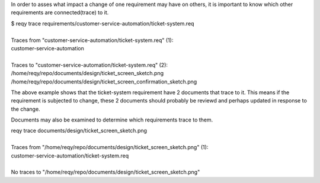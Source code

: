 In order to asses what impact a change of one requirement may have on others, it is important to know which other requirements are connected(trace) to it.

| $ reqy trace requirements/customer-service-automation/ticket-system.req  
|                                                                          
| Traces from "customer-service-automation/ticket-system.req" (1):        
| customer-service-automation                                           
|                                                                          
| Traces to "customer-service-automation/ticket-system.req" (2):          
| /home/reqy/repo/documents/design/ticket_screen_sketch.png             
| /home/reqy/repo/documents/design/ticket_screen_confirmation_sketch.png

The above example shows that the ticket-system requirement have 2 documents that trace to it. This means if the requirement is subjected to change, these 2 documents should probably be reviewd and perhaps updated in response to the change.

Documents may also be examined to determine which requirements trace to them.

| reqy trace documents/design/ticket_screen_sketch.png
|
| Traces from "/home/reqy/repo/documents/design/ticket_screen_sketch.png" (1):
| customer-service-automation/ticket-system.req
|
| No traces to "/home/reqy/repo/documents/design/ticket_screen_sketch.png"

